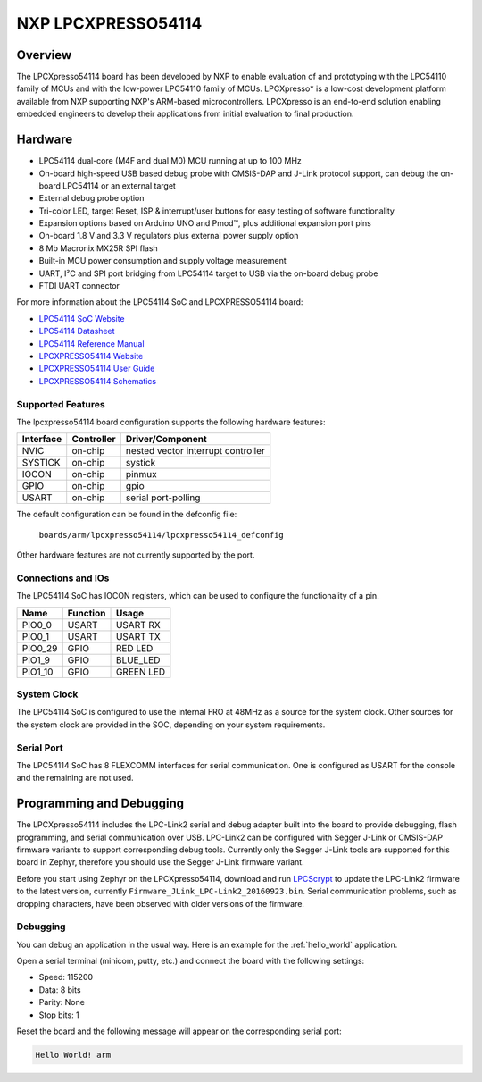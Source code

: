 .. _lpcxpresso54114:

NXP LPCXPRESSO54114
#####################

Overview
********

The LPCXpresso54114 board has been developed by NXP to enable evaluation of and
prototyping with the LPC54110 family of MCUs and with the low-power LPC54110
family of MCUs. LPCXpresso* is a low-cost development platform available from
NXP supporting NXP's ARM-based microcontrollers. LPCXpresso is an end-to-end
solution enabling embedded engineers to develop their applications from initial
evaluation to final production.

.. image:: lpcxpresso54114.png
   :width: 720px
   :align: center
   :alt: LPCXPRESSO54114

Hardware
********

- LPC54114 dual-core (M4F and dual M0) MCU running at up to 100 MHz
- On-board high-speed USB based debug probe with CMSIS-DAP and J-Link protocol
  support, can debug the on-board LPC54114 or an external target
- External debug probe option
- Tri-color LED, target Reset, ISP & interrupt/user buttons for easy testing of
  software functionality
- Expansion options based on Arduino UNO and Pmod™, plus additional expansion
  port pins
- On-board 1.8 V and 3.3 V regulators plus external power supply option
- 8 Mb Macronix MX25R SPI flash
- Built-in MCU power consumption and supply voltage measurement
- UART, I²C and SPI port bridging from LPC54114 target to USB via the on-board
  debug probe
- FTDI UART connector

For more information about the LPC54114 SoC and LPCXPRESSO54114 board:

- `LPC54114 SoC Website`_
- `LPC54114 Datasheet`_
- `LPC54114 Reference Manual`_
- `LPCXPRESSO54114 Website`_
- `LPCXPRESSO54114 User Guide`_
- `LPCXPRESSO54114 Schematics`_

Supported Features
==================

The lpcxpresso54114 board configuration supports the following hardware
features:

+-----------+------------+-------------------------------------+
| Interface | Controller | Driver/Component                    |
+===========+============+=====================================+
| NVIC      | on-chip    | nested vector interrupt controller  |
+-----------+------------+-------------------------------------+
| SYSTICK   | on-chip    | systick                             |
+-----------+------------+-------------------------------------+
| IOCON     | on-chip    | pinmux                              |
+-----------+------------+-------------------------------------+
| GPIO      | on-chip    | gpio                                |
+-----------+------------+-------------------------------------+
| USART     | on-chip    | serial port-polling                 |
+-----------+------------+-------------------------------------+

The default configuration can be found in the defconfig file:

	``boards/arm/lpcxpresso54114/lpcxpresso54114_defconfig``

Other hardware features are not currently supported by the port.

Connections and IOs
===================

The LPC54114 SoC has IOCON registers, which can be used to configure the
functionality of a pin.

+---------+-----------------+----------------------------+
| Name    | Function        | Usage                      |
+=========+=================+============================+
| PIO0_0  | USART           | USART RX                   |
+---------+-----------------+----------------------------+
| PIO0_1  | USART           | USART TX                   |
+---------+-----------------+----------------------------+
| PIO0_29 | GPIO            | RED LED                    |
+---------+-----------------+----------------------------+
| PIO1_9  | GPIO            | BLUE_LED                   |
+---------+-----------------+----------------------------+
| PIO1_10 | GPIO            | GREEN LED                  |
+---------+-----------------+----------------------------+

System Clock
============

The LPC54114 SoC is configured to use the internal FRO at 48MHz as a source for
the system clock. Other sources for the system clock are provided in the SOC,
depending on your system requirements.

Serial Port
===========

The LPC54114 SoC has 8 FLEXCOMM interfaces for serial communication.  One is
configured as USART for the console and the remaining are not used.

Programming and Debugging
*************************

The LPCXpresso54114 includes the LPC-Link2 serial and debug adapter built into
the board to provide debugging, flash programming, and serial communication
over USB. LPC-Link2 can be configured with Segger J-Link or CMSIS-DAP firmware
variants to support corresponding debug tools. Currently only the Segger J-Link
tools are supported for this board in Zephyr, therefore you should use the
Segger J-Link firmware variant.

Before you start using Zephyr on the LPCXpresso54114, download and run
`LPCScrypt`_ to update the LPC-Link2 firmware to the latest version, currently
``Firmware_JLink_LPC-Link2_20160923.bin``. Serial communication problems, such
as dropping characters, have been observed with older versions of the firmware.

Debugging
=========

You can debug an application in the usual way. Here is an example for the
:ref:`hello_world` application.

.. zephyr-app-commands::
   :zephyr-app: samples/hello_world
   :board: lpcxpresso54114
   :goals: debug

Open a serial terminal (minicom, putty, etc.) and connect the board with the
following settings:

- Speed: 115200
- Data: 8 bits
- Parity: None
- Stop bits: 1

Reset the board and the following message will appear on the corresponding
serial port:

.. code-block:: console

   Hello World! arm


.. _LPC54114 SoC Website:
	http://www.nxp.com/products/microcontrollers-and-processors/arm-processors/lpc-cortex-m-mcus/lpc54000-series-cortex-m4-mcus/low-power-microcontrollers-mcus-based-on-arm-cortex-m4-cores-with-optional-cortex-m0-plus-co-processor:LPC541XX

.. _LPC54114 Datasheet:
	http://www.nxp.com/docs/en/data-sheet/LPC5411X.pdf

.. _LPC54114 Reference Manual:
	http://www.nxp.com/docs/en/user-guide/UM10914.pdf

.. _LPCXPRESSO54114 Website:
   http://www.nxp.com/products/developer-resources/software-development-tools/software-tools/lpcxpresso-boards/lpcxpresso54114-board:OM13089

.. _LPCXPRESSO54114 User Guide:
   http://www.nxp.com/docs/en/user-guide/UM10973.pdf

.. _LPCXPRESSO54114 Schematics:
   http://www.nxp.com/downloads/en/design-support/LPCX5411x_Schematic_Rev_A1.pdf

.. _LPCScrypt:
   https://www.nxp.com/support/developer-resources/software-development-tools/lpc-developer-resources-/lpc-microcontroller-utilities/lpcscrypt-v1.8.2:LPCSCRYPT?&tab=Design_Tools_Tab

